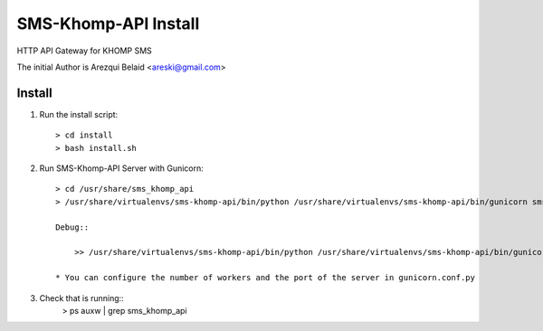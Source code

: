 =====================
SMS-Khomp-API Install
=====================

HTTP API Gateway for KHOMP SMS

The initial Author is Arezqui Belaid <areski@gmail.com>



Install
=======

1. Run the install script::

    > cd install
    > bash install.sh

2. Run SMS-Khomp-API Server with Gunicorn::

    > cd /usr/share/sms_khomp_api
    > /usr/share/virtualenvs/sms-khomp-api/bin/python /usr/share/virtualenvs/sms-khomp-api/bin/gunicorn sms_khomp_api:app -c /usr/share/sms_khomp_api/gunicorn.conf.py

    Debug::

        >> /usr/share/virtualenvs/sms-khomp-api/bin/python /usr/share/virtualenvs/sms-khomp-api/bin/gunicorn sms_khomp_api:app -w 32 --bind=0.0.0.0:5000 --debug --log-level debug

    * You can configure the number of workers and the port of the server in gunicorn.conf.py

3. Check that is running::
    > ps auxw | grep sms_khomp_api
